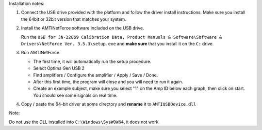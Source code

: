 Installation notes:

1. Connect the USB drive provided with the platform and follow the driver
   install instructions. Make sure you install the 64bit or 32bit version
   that matches your system.

2. Install the AMTINetForce software included on the USB drive.

   Run the ``USB for JN-22869 Calibration Data, Product Manuals & Software\Software & Drivers\NetForce Ver. 3.5.3\setup.exe``
   and **make sure** that you install it on the ``C:`` drive.

3. Run AMTINetForce.

   * The first time, it will automatically run the setup procedure.
   * Select Optima Gen USB 2
   * Find amplifiers / Configure the amplifier / Apply / Save / Done.
   * After this first time, the program will close and you will need to run it again.
   * Create an example subject, make sure you select "1" on the Amp ID below each graph, then click on start.
     You should see some signals on real time.

4. Copy / paste the 64-bit driver at some directory and **rename** it to ``AMTIUSBDevice.dll``


Note:

Do not use the DLL installed into ``C:\Windows\SysWOW64``, it does not work.
